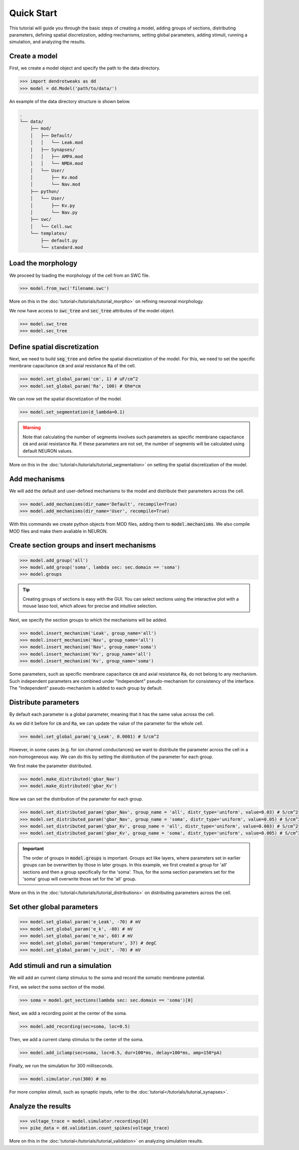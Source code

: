 Quick Start
==========================================

This tutorial will guide you through the basic steps of creating a model, 
adding groups of sections, distributing parameters, defining spatial discretization, 
adding mechanisms, setting global parameters, adding stimuli, running a simulation, 
and analyzing the results.

Create a model
------------------------------------------

First, we create a model object and specify the path to the data directory.

.. code-block:: python

    >>> import dendrotweaks as dd
    >>> model = dd.Model('path/to/data/')

An example of the data directory structure is shown below. 

.. code-block:: bash

    .
    └── data/
        ├── mod/
        │   ├── Default/
        │   │   └── Leak.mod
        |   ├── Synapses/
        │   │   ├── AMPA.mod
        │   │   └── NMDA.mod
        │   └── User/
        │       ├── Kv.mod
        │       └── Nav.mod
        ├── python/
        │   └── User/
        │       ├── Kv.py
        │       └── Nav.py
        ├── swc/
        │   └── Cell.swc
        └── templates/
            ├── default.py
            └── standard.mod

Load the morphology
------------------------------------------

We proceed by loading the morphology of the cell from an SWC file.

.. code-block:: python

    >>> model.from_swc('filename.swc')

More on this in the :doc:`tutorial</tutorials/tutorial_morpho>` on refining neuronal morphology.

We now have access to :code:`swc_tree` and :code:`sec_tree` attributes of the model object.

.. code-block:: python

    >>> model.swc_tree
    >>> model.sec_tree

Define spatial discretization
------------------------------------------

Next, we need to build :code:`seg_tree` and define the spatial discretization of the model.
For this, we need to set the specific membrane capacitance :code:`cm` and axial resistance :code:`Ra` of the cell.

.. code-block:: python

    >>> model.set_global_param('cm', 1) # uF/cm^2
    >>> model.set_global_param('Ra', 100) # Ohm*cm

We can now set the spatial discretization of the model.

.. code-block:: python

    >>> model.set_segmentation(d_lambda=0.1)

.. warning::

    Note that calculating the number of segments involves such parameters 
    as specific membrane capacitance :code:`cm` and axial resistance :code:`Ra`.
    If these parameters are not set, the number of segments will be calculated using default NEURON values.
    

More on this in the :doc:`tutorial</tutorials/tutorial_segmentation>` on setting the spatial discretization of the model.

Add mechanisms
------------------------------------------

We will add the default and user-defined mechanisms to the model and distribute their parameters across the cell.

.. code-block:: python

    >>> model.add_mechanisms(dir_name='Default', recompile=True)
    >>> model.add_mechanisms(dir_name='User', recompile=True)



With this commands we create python objects from MOD files, adding them to :code:`model.mechanisms`.
We also compile MOD files and make them avaliable in NEURON.


Create section groups and insert mechanisms
------------------------------------------

.. code-block:: python

    >>> model.add_group('all')
    >>> model.add_group('soma', lambda sec: sec.domain == 'soma')
    >>> model.groups

.. tip::

    Creating groups of sections is easy with the GUI. You can select sections using the interactive plot with a mouse lasso tool, which allows for precise and intuitive selection.


Next, we specify the section groups to which the mechanisms will be added.

.. code-block:: python

    >>> model.insert_mechanism('Leak', group_name='all')
    >>> model.insert_mechanism('Nav', group_name='all')
    >>> model.insert_mechanism('Nav', group_name='soma')
    >>> model.insert_mechanism('Kv', group_name='all')
    >>> model.insert_mechanism('Kv', group_name='soma')

Some parameters, such as specific membrane capacitance :code:`cm` and axial resistance :code:`Ra`, do not belong to any mechanism.
Such independent parameters are combined under "Independent" pseudo-mechanism for consistency of the interface.
The "Independent" pseudo-mechanism is added to each group by default.

Distribute parameters
------------------------------------------

By default each parameter is a global parameter, meaning that it has the same value across the cell.

As we did it before for :code:`cm` and :code:`Ra`, we can update the value of the parameter for the whole cell.

.. code-block:: python

    >>> model.set_global_param('g_Leak', 0.0001) # S/cm^2

However, in some cases (e.g. for ion channel conductances) we want to distribute the parameter across the cell
in a non-homogeneous way. We can do this by setting the distribution of the parameter for each group.

We first make the parameter distributed.

.. code-block:: python

    >>> model.make_distributed('gbar_Nav')
    >>> model.make_distributed('gbar_Kv')

Now we can set the distribution of the parameter for each group.

.. code-block:: python

    >>> model.set_distributed_param('gbar_Nav', group_name = 'all', distr_type='uniform', value=0.03) # S/cm^2
    >>> model.set_distributed_param('gbar_Nav', group_name = 'soma', distr_type='uniform', value=0.05) # S/cm^2
    >>> model.set_distributed_param('gbar_Kv', group_name = 'all', distr_type='uniform', value=0.003) # S/cm^2
    >>> model.set_distributed_param('gbar_Kv', group_name = 'soma', distr_type='uniform', value=0.005) # S/cm^2

.. important::

    The order of groups in :code:`model.groups` is important. 
    Groups act like layers, where parameters set in earlier groups 
    can be overwritten by those in later groups. 
    In this example, we first created a group for 'all' sections 
    and then a group specifically for the 'soma'. 
    Thus, for the soma section parameters set for the 'soma' group will overwrite 
    those set for the 'all' group.

More on this in the :doc:`tutorial</tutorials/tutorial_distributions>` on distributing parameters across the cell.


Set other global parameters
------------------------------------------

.. code-block:: python

    >>> model.set_global_param('e_Leak', -70) # mV
    >>> model.set_global_param('e_k', -80) # mV
    >>> model.set_global_param('e_na', 60) # mV
    >>> model.set_global_param('temperature', 37) # degC
    >>> model.set_global_param('v_init', -70) # mV

Add stimuli and run a simulation
------------------------------------------

We will add an current clamp stimulus to the soma and record the somatic membrane potential.

First, we select the soma section of the model.

.. code-block:: python

    >>> soma = model.get_sections(lambda sec: sec.domain == 'soma')[0]

Next, we add a recording point at the center of the soma.

.. code-block:: python

    >>> model.add_recording(sec=soma, loc=0.5)

Then, we add a current clamp stimulus to the center of the soma.

.. code-block:: python

    >>> model.add_iclamp(sec=soma, loc=0.5, dur=100*ms, delay=100*ms, amp=150*pA)

Finally, we run the simulation for 300 milliseconds.

.. code-block:: python

    >>> model.simulator.run(300) # ms

For more complex stimuli, such as synaptic inputs, refer to the :doc:`tutorial</tutorials/tutorial_synapses>`.

Analyze the results
------------------------------------------
.. code-block:: python

    >>> voltage_trace = model.simulator.recordings[0]
    >>> pike_data = dd.validation.count_spikes(voltage_trace)

More on this in the :doc:`tutorial</tutorials/tutorial_validation>` on analyzing simulation results.